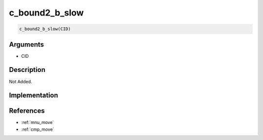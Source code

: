 c_bound2_b_slow
========================

.. code-block:: text

	c_bound2_b_slow(CID)


Arguments
------------

* CID

Description
-------------

Not Added.

Implementation
-------------


References
-------------
* :ref:`mnu_move`
* :ref:`cmp_move`
